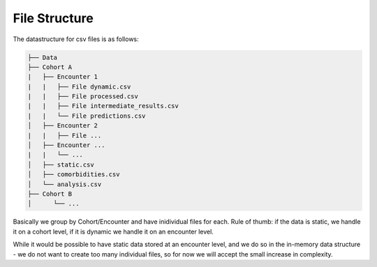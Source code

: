 File Structure
==============

The datastructure for csv files is as follows:

.. code-block:: bash
    
    ├── Data
    ├── Cohort A
    |   ├── Encounter 1
    |   |   ├── File dynamic.csv
    |   |   ├── File processed.csv
    |   |   ├── File intermediate_results.csv
    |   |   └── File predictions.csv
    │   ├── Encounter 2
    |   |   ├── File ...
    │   ├── Encounter ...
    |   |   └── ...
    │   ├── static.csv
    │   ├── comorbidities.csv
    │   └── analysis.csv
    ├── Cohort B
    │      └── ...

Basically we group by Cohort/Encounter and have inidividual files for each. 
Rule of thumb: if the data is static, we handle it on a cohort level, if it is dynamic we handle it on an encounter level.

While it would be possible to have static data stored at an encounter level, and we do so in the in-memory data structure - we do not want to create too many individual files, so for now we will accept the small increase in complexity.